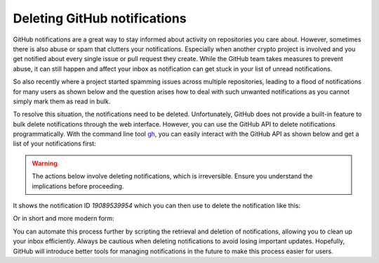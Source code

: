 .. post:: 2025-10-19 08:00:00
    :tags: GitHub, GitHub Cli, notifications, abuse, snippets
    :category: Uncategorized

Deleting GitHub notifications
=============================

GitHub notifications are a great way to stay informed about activity on repositories you care about. However, sometimes there is also abuse or spam that clutters your notifications. Especially when another crypto project is involved and you get notified about every single issue or pull request they create. While the GitHub team takes measures to prevent abuse, it can still happen and affect your inbox as notification can get stuck in your list of unread notifications.

So also recently where a project started spamming issues across multiple repositories, leading to a flood of notifications for many users as shown below and the question arises how to deal with such unwanted notifications as you cannot simply mark them as read in bulk.

.. image:: deleting-github-notifications.png
    :alt: GitHub Notifications
    :align: center

To resolve this situation, the notifications need to be deleted. Unfortunately, GitHub does not provide a built-in feature to bulk delete notifications through the web interface. However, you can use the GitHub API to delete notifications programmatically. With the command line tool `gh <//cli.github.com/>`_, you can easily interact with the GitHub API as shown below and get a list of your notifications first:

.. code-block:: shell
    :caption: Fetch GitHub notifications

    $ gh api notifications
    [
      {
        "id": "19089539954",
        "unread": true,
        "reason": "mention",
        "updated_at": "2025-09-22T01:11:02Z",
        "last_read_at": null,
        "subject": {
          "title": "Gitcoin Announcement | $15M Github & Gitcoin",
          "url": "https://api.github.com/repos/gitcoin-mailnotification/gitcoin.com/issues/401",
          "latest_comment_url": "https://api.github.com/repos/gitcoin-mailnotification/gitcoin.com/issues/401",
          "type": "Issue"
        },
        ...

.. warning::

    The actions below involve deleting notifications, which is irreversible. Ensure you understand the implications before proceeding.

It shows the notification ID `19089539954` which you can then use to delete the notification like this:

.. code-block:: shell
    :caption: Delete a GitHub notification

    $ gh api --method DELETE -H 'Accept: application/vnd.github+json' -H 'X-GitHub-Api-Version: 2022-11-28' notifications/threads/19089539954

Or in short and more modern form:

.. code-block:: shell
    :caption: Delete a GitHub notification

    $ gh api -X DELETE notifications/threads/19089539954

You can automate this process further by scripting the retrieval and deletion of notifications, allowing you to clean up your inbox efficiently. Always be cautious when deleting notifications to avoid losing important updates. Hopefully, GitHub will introduce better tools for managing notifications in the future to make this process easier for users.
